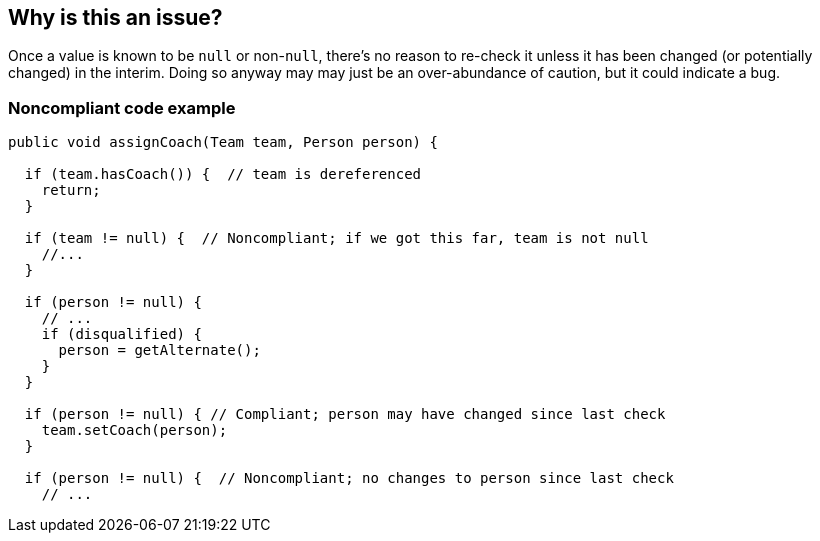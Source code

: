 == Why is this an issue?

Once a value is known to be ``++null++`` or non-``++null++``, there's no reason to re-check it unless it has been changed (or potentially changed) in the interim. Doing so anyway may may just be an over-abundance of caution, but it could indicate a bug.


=== Noncompliant code example

[source,java]
----
public void assignCoach(Team team, Person person) {

  if (team.hasCoach()) {  // team is dereferenced
    return;
  }

  if (team != null) {  // Noncompliant; if we got this far, team is not null
    //...
  }

  if (person != null) {
    // ...
    if (disqualified) {
      person = getAlternate();
    }
  }

  if (person != null) { // Compliant; person may have changed since last check
    team.setCoach(person);
  }

  if (person != null) {  // Noncompliant; no changes to person since last check
    // ...

----


ifdef::env-github,rspecator-view[]
'''
== Comments And Links
(visible only on this page)

=== on 24 Oct 2014, 19:14:41 Ann Campbell wrote:
\[~nicolas.peru] note that I've marked this as covering:

* RCN_REDUNDANT_COMPARISON_OF_NULL_AND_NONNULL_VALUE
* RCN_REDUNDANT_COMPARISON_TWO_NULL_VALUES

My memory is fuzzy on exactly what code triggers these two & it's difficult to tell from the FB code. Please let me know if I got it wrong.

endif::env-github,rspecator-view[]
